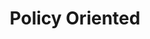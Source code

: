 :PROPERTIES:
:ID:       825c31e9-2336-4f96-b305-bce18cc46b96
:END:
#+title: Policy Oriented

#+HUGO_AUTO_SET_LASTMOD: t
#+hugo_base_dir: ~/BrainDump/

#+hugo_section: notes

#+HUGO_TAGS: placeholder

#+OPTIONS: num:nil ^:{} toc:nil
